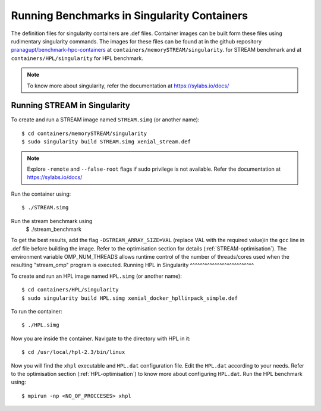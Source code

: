 .. _Singularity:

Running Benchmarks in Singularity Containers
============================================
The definition files for singularity containers are .def files.
Container images can be built form these files using rudimentary singularity commands.
The images for these files can be found at in the github repository 
`pranagupt/benchmark-hpc-containers <https://github.com/pranagupt/benchmark-hpc-containers>`_ 
at ``containers/memorySTREAM/singularity``.
for STREAM benchmark and at ``containers/HPL/singularity`` for HPL benchmark.

.. note::

    To know more about singularity, refer the documentation at https://sylabs.io/docs/

Running STREAM in Singularity
^^^^^^^^^^^^^^^^^^^^^^^^^^^^^

To create and run a STREAM image named ``STREAM.simg`` (or another name)::

    $ cd containers/memorySTREAM/singularity
    $ sudo singularity build STREAM.simg xenial_stream.def


.. note::

    Explore ``-remote`` and ``--false-root`` flags if sudo privilege is not available. 
    Refer the documentation at https://sylabs.io/docs/


Run the container using::

    $ ./STREAM.simg

Run the stream benchmark using
    $ ./stream_benchmark

To get the best results, add the flag ``-DSTREAM_ARRAY_SIZE=VAL`` (replace VAL with the required value)in the ``gcc`` line 
in .def file before building the image.
Refer to the optimisation section for details (:ref:`STREAM-optimisation`).
The environment variable OMP_NUM_THREADS allows runtime control of the 
number of threads/cores used when the resulting "stream_omp" program is executed.
Running HPL in Singularity
^^^^^^^^^^^^^^^^^^^^^^^^^^

To create and run an HPL image named ``HPL.simg`` (or another name)::

    $ cd containers/HPL/singularity
    $ sudo singularity build HPL.simg xenial_docker_hpllinpack_simple.def

To run the container::
    
    $ ./HPL.simg

Now you are inside the container. Navigate to the directory with HPL in it::

    $ cd /usr/local/hpl-2.3/bin/linux

Now you will find the ``xhpl`` executable and ``HPL.dat`` configuration file.
Edit the ``HPL.dat`` according to your needs. 
Refer to the optimisation section (:ref:`HPL-optimisation`) to know more about configuring ``HPL.dat``. 
Run the HPL benchmark using::

    $ mpirun -np <NO_OF_PROCCESES> xhpl


